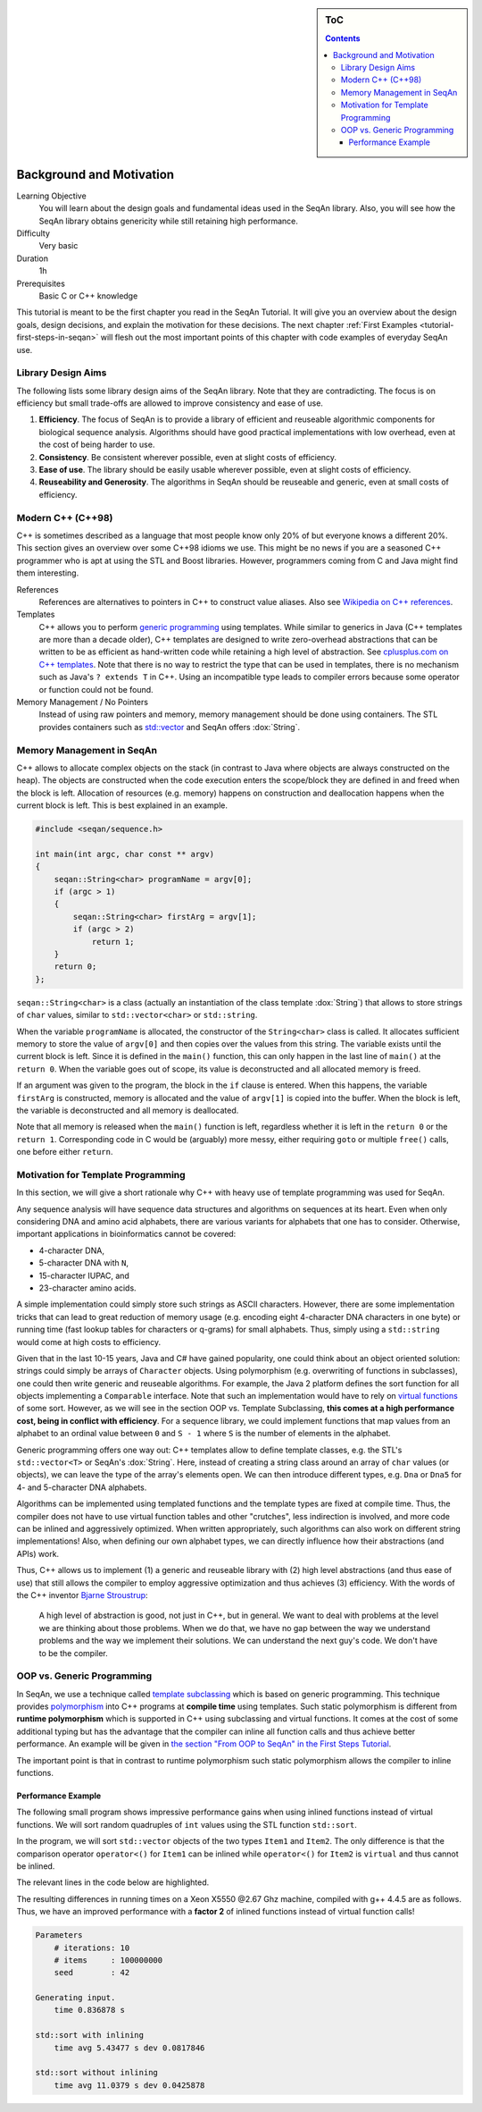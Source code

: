 .. sidebar:: ToC

   .. contents::


.. _tutorial-background-and-motivation:

Background and Motivation
-------------------------

Learning Objective
  You will learn about the design goals and fundamental ideas used in the SeqAn library.
  Also, you will see how the SeqAn library obtains genericity while still retaining high performance.

Difficulty
  Very basic

Duration
  1h

Prerequisites
  Basic C or C++ knowledge

This tutorial is meant to be the first chapter you read in the SeqAn Tutorial.
It will give you an overview about the design goals, design decisions, and explain the motivation for these decisions.
The next chapter :ref:`First Examples <tutorial-first-steps-in-seqan>` will flesh out the most important points of this chapter with code examples of everyday SeqAn use.

Library Design Aims
~~~~~~~~~~~~~~~~~~~

The following lists some library design aims of the SeqAn library.
Note that they are contradicting.
The focus is on efficiency but small trade-offs are allowed to improve consistency and ease of use.

#. **Efficiency**.
   The focus of SeqAn is to provide a library of efficient and reuseable algorithmic components for biological sequence analysis.
   Algorithms should have good practical implementations with low overhead, even at the cost of being harder to use.
#. **Consistency**.
   Be consistent wherever possible, even at slight costs of efficiency.
#. **Ease of use**.
   The library should be easily usable wherever possible, even at slight costs of efficiency.
#. **Reuseability and Generosity**.
   The algorithms in SeqAn should be reuseable and generic, even at small costs of efficiency.

Modern C++ (C++98)
~~~~~~~~~~~~~~~~~~

C++ is sometimes described as a language that most people know only 20% of but everyone knows a different 20%.
This section gives an overview over some C++98 idioms we use.
This might be no news if you are a seasoned C++ programmer who is apt at using the STL and Boost libraries.
However, programmers coming from C and Java might find them interesting.

References
  References are alternatives to pointers in C++ to construct value aliases.
  Also see `Wikipedia on C++ references <http://en.wikipedia.org/wiki/Reference_(C%2B%2B)>`_.

Templates
  C++ allows you to perform `generic programming <http://en.wikipedia.org/wiki/Generic_programming>`_ using templates.
  While similar to generics in Java (C++ templates are more than a decade older), C++ templates are designed to write zero-overhead abstractions that can be written to be as efficient as hand-written code while retaining a high level of abstraction.
  See `cplusplus.com on C++ templates <http://www.cplusplus.com/doc/tutorial/templates/>`_.
  Note that there is no way to restrict the type that can be used in templates, there is no mechanism such as Java's ``? extends T`` in C++.
  Using an incompatible type leads to compiler errors because some operator or function could not be found.

Memory Management / No Pointers
  Instead of using raw pointers and memory, memory management should be done using containers.
  The STL provides containers such as `std::vector <http://www.cplusplus.com/reference/stl/vector/>`_ and SeqAn offers :dox:`String`.

Memory Management in SeqAn
~~~~~~~~~~~~~~~~~~~~~~~~~~

C++ allows to allocate complex objects on the stack (in contrast to Java where objects are always constructed on the heap).
The objects are constructed when the code execution enters the scope/block they are defined in and freed when the block is left.
Allocation of resources (e.g. memory) happens on construction and deallocation happens when the current block is left.
This is best explained in an example.

.. code-block:: cpp

   #include <seqan/sequence.h>

   int main(int argc, char const ** argv)
   {
       seqan::String<char> programName = argv[0];
       if (argc > 1)
       {
           seqan::String<char> firstArg = argv[1];
           if (argc > 2)
               return 1;
       }
       return 0;
   };

``seqan::String<char>`` is a class (actually an instantiation of the class template :dox:`String`) that allows to store strings of ``char`` values, similar to ``std::vector<char>`` or ``std::string``.

When the variable ``programName`` is allocated, the constructor of the ``String<char>`` class is called.
It allocates sufficient memory to store the value of ``argv[0]`` and then copies over the values from this string.
The variable exists until the current block is left.
Since it is defined in the ``main()`` function, this can only happen in the last line of ``main()`` at the ``return 0``.
When the variable goes out of scope, its value is deconstructed and all allocated memory is freed.

If an argument was given to the program, the block in the ``if`` clause is entered.
When this happens, the variable ``firstArg`` is constructed, memory is allocated and the value of ``argv[1]`` is copied into the buffer.
When the block is left, the variable is deconstructed and all memory is deallocated.

Note that all memory is released when the ``main()`` function is left, regardless whether it is left in the ``return 0`` or the ``return 1``.
Corresponding code in C would be (arguably) more messy, either requiring ``goto`` or multiple ``free()`` calls, one before either ``return``.

Motivation for Template Programming
~~~~~~~~~~~~~~~~~~~~~~~~~~~~~~~~~~~

In this section, we will give a short rationale why C++ with heavy use of template programming was used for SeqAn.

Any sequence analysis will have sequence data structures and algorithms on sequences at its heart.
Even when only considering DNA and amino acid alphabets, there are various variants for alphabets that one has to consider.
Otherwise, important applications in bioinformatics cannot be covered:

* 4-character DNA,
* 5-character DNA with ``N``,
* 15-character IUPAC, and
* 23-character amino acids.

A simple implementation could simply store such strings as ASCII characters.
However, there are some implementation tricks that can lead to great reduction of memory usage (e.g. encoding eight 4-character DNA characters in one byte) or running time (fast lookup tables for characters or q-grams) for small alphabets.
Thus, simply using a ``std::string`` would come at high costs to efficiency.

Given that in the last 10-15 years, Java and C# have gained popularity, one could think about an object oriented solution: strings could simply be arrays of ``Character`` objects.
Using polymorphism (e.g. overwriting of functions in subclasses), one could then write generic and reuseable algorithms.
For example, the Java 2 platform defines the sort function for all objects implementing a ``Comparable`` interface.
Note that such an implementation would have to rely on `virtual functions <http://en.wikipedia.org/wiki/Virtual_function>`_ of some sort.
However, as we will see in the section OOP vs. Template Subclassing, **this comes at a high performance cost, being in conflict with efficiency**.
For a sequence library, we could implement functions that map values from an alphabet to an ordinal value between ``0`` and ``S - 1`` where ``S`` is the number of elements in the alphabet.

Generic programming offers one way out: C++ templates allow to define template classes, e.g. the STL's ``std::vector<T>`` or SeqAn's :dox:`String`.
Here, instead of creating a string class around an array of ``char`` values (or objects), we can leave the type of the array's elements open.
We can then introduce different types, e.g. ``Dna`` or ``Dna5`` for 4- and 5-character DNA alphabets.

Algorithms can be implemented using templated functions and the template types are fixed at compile time.
Thus, the compiler does not have to use virtual function tables and other "crutches", less indirection is involved, and more code can be inlined and aggressively optimized.
When written appropriately, such algorithms can also work on different string implementations! Also, when defining our own alphabet types, we can directly influence how their abstractions (and APIs) work.

Thus, C++ allows us to implement (1) a generic and reuseable library with (2) high level abstractions (and thus ease of use) that still allows the compiler to employ aggressive optimization and thus achieves (3) efficiency.
With the words of the C++ inventor `Bjarne Stroustrup <http://www.artima.com/intv/abstreffi.html>`_:

   A high level of abstraction is good, not just in C++, but in general.
   We want to deal with problems at the level we are thinking about those problems.
   When we do that, we have no gap between the way we understand problems and the way we implement their solutions.
   We can understand the next guy's code. We don't have to be the compiler.

OOP vs. Generic Programming
~~~~~~~~~~~~~~~~~~~~~~~~~~~

In SeqAn, we use a technique called `template subclassing <tutorial-template-subclassing>`_ which is based on generic programming.
This technique provides `polymorphism <http://en.wikipedia.org/wiki/Polymorphism_in_object-oriented_programming>`_ into C++ programs at **compile time** using templates.
Such static polymorphism is different from **runtime polymorphism** which is supported in C++ using subclassing and virtual functions.
It comes at the cost of some additional typing but has the advantage that the compiler can inline all function calls and thus achieve better performance.
An example will be given in `the section "From OOP to SeqAn" in the First Steps Tutorial <tutorial-first-steps-in-seqan>`_.

The important point is that in contrast to runtime polymorphism such static polymorphism allows the compiler to inline functions.

Performance Example
^^^^^^^^^^^^^^^^^^^

The following small program shows impressive performance gains when using inlined functions instead of virtual functions.
We will sort random quadruples of ``int`` values using the STL function ``std::sort``.

In the program, we will sort ``std::vector`` objects of the two types ``Item1`` and ``Item2``.
The only difference is that the comparison operator ``operator<()`` for ``Item1`` can be inlined while ``operator<()`` for ``Item2`` is ``virtual`` and thus cannot be inlined.

The relevant lines in the code below are highlighted.

.. code-block:: cpp
    :emphasize-lines: 12-43

    #include <iostream>
    #include <vector>
    #include <algorithm>
    #include <tr1/random>

    #include <omp.h>  // For omp_get_wtime() only.

    const int ITERATIONS = 10;
    const int N = 100*1000*1000;
    const int SEED = 42;

    struct Item1
    {
        int i1, i2, i3, i4, i5;

        Item1() : i1(0), i2(0), i3(0), i4(0), i5(0)
        {}

        Item1(int i) : i1(i1), i2(i), i3(i), i4(i), i5(i)
        {}

        bool operator<(Item1 const & other) const
        {
            return i1 < other.i1;
        }
    };

    struct Item2
    {
        int i1, i2, i3, i4, i5;

        Item2() : i1(0), i2(0), i3(0), i4(0), i5(0)
        {}

        Item2(int i) : i1(i1), i2(i), i3(i), i4(i), i5(i)
        {}

        virtual
        bool operator<(Item2 const & other) const
        {
            return i1 < other.i1;
        }
    };

    int main()
    {
        double start = 0;
        double timeAvg = 0;
        double timeDev = 0;
        std::vector<double> times;

        std::cout << "Parameters\n";
        std::cout << "    # iterations: " << ITERATIONS << "\n";
        std::cout << "    # items     : " << N << "\n";
        std::cout << "    seed        : " << SEED << "\n\n";

        // Generate random input.
        std::cout << "Generating input.\n";
        start = omp_get_wtime();
        std::tr1::mt19937 eng(SEED);
        std::tr1::uniform_int<int> unif;
        std::vector<int> nums;
        nums.reserve(N);
        for (int i = 0; i < N; ++i)
            nums.push_back(unif(eng));
        std::cout << "    time " << omp_get_wtime() - start << " s\n\n";

        // Sort with inlining.
        times.clear();
        timeAvg = 0;
        timeDev = 0;
        std::cout << "std::sort with inlining\n";
        for (int i = 0; i < ITERATIONS + 1; ++i)
        {
            std::vector<Item1> items(nums.begin(), nums.end());
            start = omp_get_wtime();
            std::sort(items.begin(), items.end());
            if (i > 0)
              times.push_back(omp_get_wtime() - start);
        }
        for (unsigned i = 0; i < times.size(); ++i)
            timeAvg += times[i];
        timeAvg /= times.size();
        for (unsigned i = 0; i < times.size(); ++i)
            timeDev += (timeAvg - times[i]) * (timeAvg - times[i]);
        timeDev /= times.size();
        timeDev = sqrt(timeDev);
        std::cout << "    time avg " << timeAvg << " s dev " << timeDev << "\n\n";

        // Sorting with virtual operator<().
        times.clear();
        timeAvg = 0;
        timeDev = 0;
        std::cout << "std::sort without inlining\n";
        for (int i = 0; i < ITERATIONS + 1; ++i)
        {
            std::vector<Item2> items(nums.begin(), nums.end());
            start = omp_get_wtime();
            std::sort(items.begin(), items.end());
            if (i > 0)
              times.push_back(omp_get_wtime() - start);
        }
        for (unsigned i = 0; i < times.size(); ++i)
            timeAvg += times[i];
        timeAvg /= times.size();
        for (unsigned i = 0; i < times.size(); ++i)
            timeDev += (timeAvg - times[i]) * (timeAvg - times[i]);
        timeDev /= times.size();
        timeDev = sqrt(timeDev);
        std::cout << "    time avg " << timeAvg << " s dev " << timeDev << "\n";

        return 0;
    }

The resulting differences in running times on a Xeon X5550 @2.67 Ghz machine, compiled with g++ 4.4.5 are as follows.
Thus, we have an improved performance with a **factor 2** of inlined functions instead of virtual function calls!

.. code-block:: console

    Parameters
        # iterations: 10
        # items     : 100000000
        seed        : 42

    Generating input.
        time 0.836878 s

    std::sort with inlining
        time avg 5.43477 s dev 0.0817846

    std::sort without inlining
        time avg 11.0379 s dev 0.0425878
